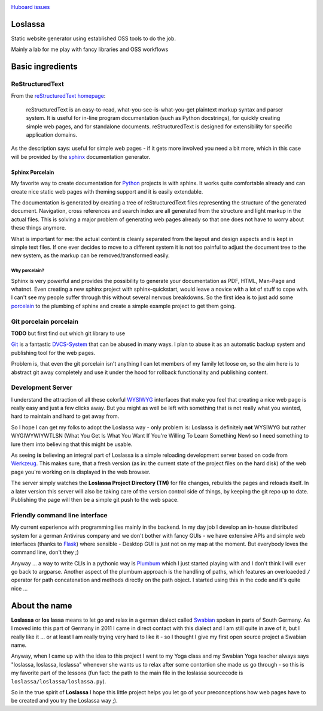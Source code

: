 |TravisBadge|_  |CoverallBadge|_  |PyPiBadge|_ |CommitMood|_

.. |TravisBadge| image:: https://travis-ci.org/obestwalter/loslassa.png?branch=master
.. _TravisBadge: https://travis-ci.org/obestwalter/loslassa

.. |CoverallBadge| image:: https://coveralls.io/repos/obestwalter/loslassa/badge.png?branch=master
.. _CoverallBadge: https://coveralls.io/r/obestwalter/loslassa?branch=master

.. |PyPiBadge| image:: https://badge.fury.io/py/loslassa.svg
.. _PyPiBadge: http://badge.fury.io/py/loslassa

.. |PyPiBadgeOwn| image:: http://b.repl.ca/v1/get_it-on_pypi%21-green.png
.. _PyPiBadgeOwn: https://pypi.python.org/pypi/Loslassa

.. |CommitMood| image:: http://b.repl.ca/v1/Olivers_Commit_Mood-ExitedAboutBadges%21-green.png
.. _CommitMood: http://www.youtube.com/watch?v=5NzPd-xW4YY


`Huboard issues <https://huboard.com/obestwalter/loslassa>`_

Loslassa
========

Static website generator using established OSS tools to do the job.

Mainly a lab for me play with fancy libraries and OSS workflows


Basic ingredients
=================

ReStructuredText
----------------

From the `reStructuredText homepage <http://docutils.sourceforge.net/rst.html>`_:

        reStructuredText is an easy-to-read, what-you-see-is-what-you-get plaintext markup syntax and parser system. It is useful for in-line program documentation (such as Python docstrings), for quickly creating simple web pages, and for standalone documents. reStructuredText is designed for extensibility for specific application domains.

As the description says: useful for simple web pages - if it gets more involved you need a bit more, which in this case will be provided by the `sphinx <http://sphinx-doc.org>`_ documentation generator.

Sphinx Porcelain
''''''''''''''''
My favorite way to create documentation for `Python <http://python.org>`_ projects is with sphinx. It works quite comfortable already and can create nice static web pages with theming support and it is easily extendable.

The documentation is generated by creating a tree of reStructuredText files representing the structure of the generated document. Navigation, cross references and search index are all generated from the structure and light markup in the actual files. This is solving a major problem of generating web pages already so that one does not have to worry about these things anymore.

What is important for me: the actual content is cleanly separated from the layout and design aspects and is kept in simple text files. If one ever decides to move to a different system it is not too painful to adjust the document tree to the new system, as the markup can be removed/transformed easily.

Why porcelain?
~~~~~~~~~~~~~~
Sphinx is very powerful and provides the possibility to generate your documentation as PDF, HTML, Man-Page and whatnot. Even creating a new sphinx project with sphinx-quickstart, would leave a novice with a lot of stuff to cope with. I can't see my people suffer through this without several nervous breakdowns. So the first idea is to just add some `porcelain <http://git-scm.com/book/ch9-1.html>`_ to the plumbing of sphinx and create
a simple example project to get them going.

Git porcelain porcelain
-----------------------
**TODO** but first find out which git library to use

`Git <http://git-scm.com>`_ is a fantastic `DVCS-System <https://en.wikipedia.org/wiki/Distributed_revision_control>`_ that can be abused in many ways. I plan to abuse it as an automatic backup system and publishing tool for the web pages.

Problem is, that even the git porcelain isn't anything I can let members of my family let loose on, so the aim here is to abstract git away completely and use it under the hood for rollback functionality and publishing content.

Development Server
------------------
I understand the attraction of all these colorful `WYSIWYG <https://en.wikipedia.org/wiki/WYSIWYG>`_ interfaces that make you feel that creating a nice web page is really easy and just a few clicks away. But you might as well be left with something that is not really what you wanted, hard to maintain and hard to get away from.

So I hope I can get my folks to adopt the Loslassa way - only problem is: Loslassa is definitely **not** WYSIWYG but rather WYGIWYWIYWTLSN (What You Get Is What You Want If You're Willing To Learn Something New) so I need something to lure them into believing that this might be usable.

As seeing **is** believing an integral part of Loslassa is a simple reloading development server based on code from `Werkzeug  <http://www.pocoo.org/projects/werkzeug/#werkzeug>`_. This makes sure, that a fresh version (as in: the current state of the project files on the hard disk) of the web page you're working on is displayed in the web browser.

The server simply watches the **Loslassa Project Directory (TM)** for file changes, rebuilds the pages and reloads itself. In a later version this server will also be taking care of the version control side of things, by keeping the git repo up to date. Publishing the page will then be a simple git push to the web space.

Friendly command line interface
-------------------------------

My current experience with programming lies mainly in the backend. In my day job I develop an in-house distributed system for a german Antivirus company and we don't bother with fancy GUIs - we have extensive APIs and simple web interfaces (thanks to `Flask <http://www.pocoo.org/projects/flask/#flask>`_) where sensible - Desktop GUI is just not on my map at the moment. But everybody loves the command line, don't they ;)

Anyway ... a way to write CLIs in a pythonic way is `Plumbum <http://plumbum.readthedocs.org/en/latest/>`_ which I just started playing with and I don't think I will ever go back to argparse. Another aspect of the plumbum approach is the handling of paths, which features an overloaeded ``/`` operator for path concatenation and methods directly on the path object. I started using this in the code and it's quite nice ...

About the name
==============

**Loslassa** or **los lassa** means to let go and relax in a german dialect called `Swabian <http://en.wikipedia.org/wiki/Swabian_German>`_ spoken in parts of South Germany. As I moved into this part of Germany in 2011 I came in direct contact with this dialect and I am still quite in awe of it, but I really like it ... or at least I am really trying very hard to like it - so I thought I give my first open source project a Swabian name.

Anyway, when I came up with the idea to this project I went to my Yoga class and my Swabian Yoga teacher always says "loslassa, loslassa, loslassa" whenever she wants us to relax after some contortion she made us go through - so this is my favorite part of the lessons (fun fact: the path to the main file in the loslassa sourcecode is ``loslassa/loslassa/loslassa.py``).

So in the true spirit of **Loslassa** I hope this little project helps you let go of your preconceptions how web pages have to be created and you try the Loslassa way ;).
